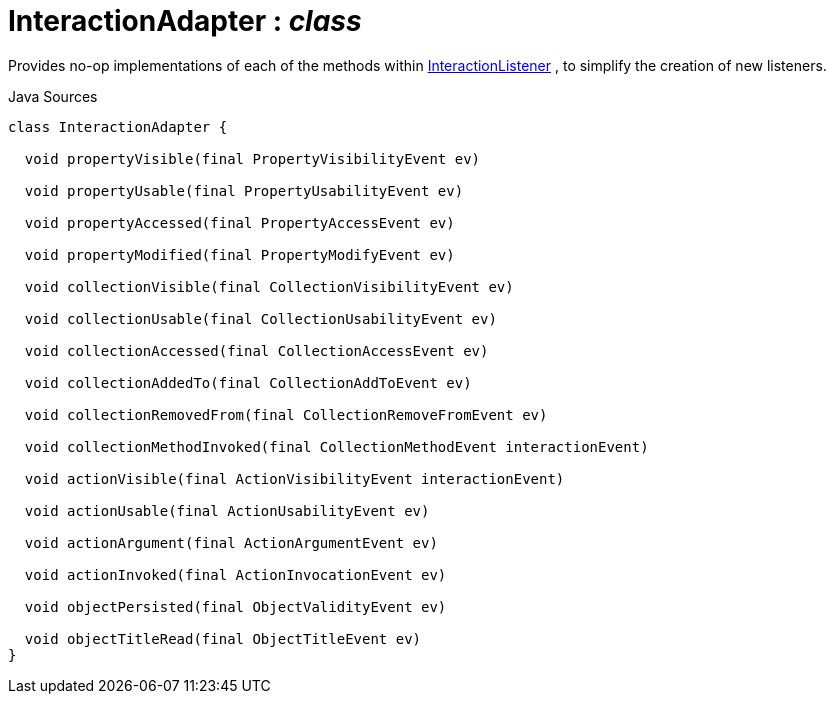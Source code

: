 = InteractionAdapter : _class_
:Notice: Licensed to the Apache Software Foundation (ASF) under one or more contributor license agreements. See the NOTICE file distributed with this work for additional information regarding copyright ownership. The ASF licenses this file to you under the Apache License, Version 2.0 (the "License"); you may not use this file except in compliance with the License. You may obtain a copy of the License at. http://www.apache.org/licenses/LICENSE-2.0 . Unless required by applicable law or agreed to in writing, software distributed under the License is distributed on an "AS IS" BASIS, WITHOUT WARRANTIES OR  CONDITIONS OF ANY KIND, either express or implied. See the License for the specific language governing permissions and limitations under the License.

Provides no-op implementations of each of the methods within xref:system:generated:index/applib/services/wrapper/listeners/InteractionListener.adoc[InteractionListener] , to simplify the creation of new listeners.

.Java Sources
[source,java]
----
class InteractionAdapter {

  void propertyVisible(final PropertyVisibilityEvent ev)

  void propertyUsable(final PropertyUsabilityEvent ev)

  void propertyAccessed(final PropertyAccessEvent ev)

  void propertyModified(final PropertyModifyEvent ev)

  void collectionVisible(final CollectionVisibilityEvent ev)

  void collectionUsable(final CollectionUsabilityEvent ev)

  void collectionAccessed(final CollectionAccessEvent ev)

  void collectionAddedTo(final CollectionAddToEvent ev)

  void collectionRemovedFrom(final CollectionRemoveFromEvent ev)

  void collectionMethodInvoked(final CollectionMethodEvent interactionEvent)

  void actionVisible(final ActionVisibilityEvent interactionEvent)

  void actionUsable(final ActionUsabilityEvent ev)

  void actionArgument(final ActionArgumentEvent ev)

  void actionInvoked(final ActionInvocationEvent ev)

  void objectPersisted(final ObjectValidityEvent ev)

  void objectTitleRead(final ObjectTitleEvent ev)
}
----

